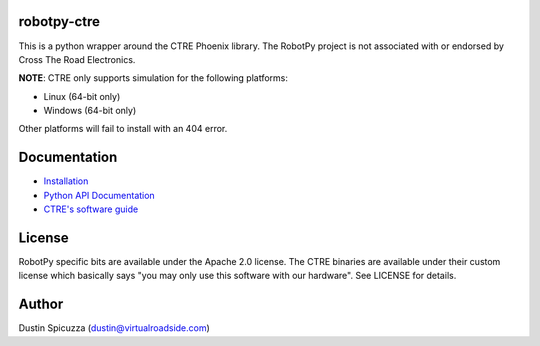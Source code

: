 robotpy-ctre
============

This is a python wrapper around the CTRE Phoenix library. The RobotPy project
is not associated with or endorsed by Cross The Road Electronics.

**NOTE**: CTRE only supports simulation for the following platforms:

* Linux (64-bit only)
* Windows (64-bit only)

Other platforms will fail to install with an 404 error.

Documentation
=============

* `Installation <http://robotpy.readthedocs.io/en/stable/install/ctre.html>`_
* `Python API Documentation <http://robotpy.readthedocs.io/projects/ctre/en/stable/api.html>`_
* `CTRE's software guide <https://phoenix-documentation.readthedocs.io/en/latest/index.html>`_


License
=======

RobotPy specific bits are available under the Apache 2.0 license. The CTRE
binaries are available under their custom license which basically says "you may
only use this software with our hardware". See LICENSE for details.

Author
======

Dustin Spicuzza (dustin@virtualroadside.com)
